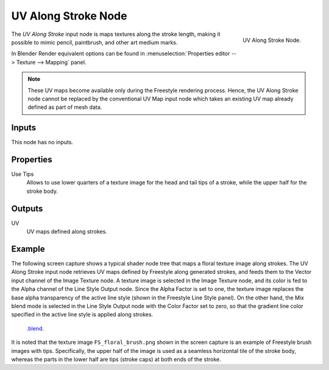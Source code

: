 
********************
UV Along Stroke Node
********************

.. figure:: /images/render_freestyle_parameter-editor_line-style_nodes_uv-along-stroke_node.png
   :align: right

   UV Along Stroke Node.

The *UV Along Stroke* input node is maps textures along the stroke length,
making it possible to mimic pencil, paintbrush, and other art medium marks.

In Blender Render equivalent options can be found in
:menuselection:`Properties editor --> Texture --> Mapping` panel.

.. note::

   These UV maps become available only during the Freestyle rendering process.
   Hence, the UV Along Stroke node cannot be replaced by the conventional UV Map input node
   which takes an existing UV map already defined as part of mesh data.


Inputs
======

This node has no inputs.


Properties
==========

Use Tips
   Allows to use lower quarters of a texture image for the head and tail tips of a stroke,
   while the upper half for the stroke body.


Outputs
=======

UV
   UV maps defined along strokes.


Example
=======

The following screen capture shows a typical shader node tree that maps a floral texture image along strokes.
The UV Along Stroke input node retrieves UV maps defined by Freestyle along generated strokes, and
feeds them to the Vector input channel of the Image Texture node.
A texture image is selected in the Image Texture node,
and its color is fed to the Alpha channel of the Line Style Output node.
Since the Alpha Factor is set to one, the texture image replaces the base alpha transparency of the active line style
(shown in the Freestyle Line Style panel).
On the other hand, the Mix blend mode is selected in the Line Style Output node with the Color Factor set to zero,
so that the gradient line color specified in the active line style is applied along strokes.

.. figure:: /images/render_freestyle_parameter-editor_line-style_nodes_uv-along-stroke_example.png

   `.blend <https://wiki.blender.org/index.php/File:Blender_272_textured_strokes_in_cycles.blend>`__.

It is noted that the texture image ``FS_floral_brush.png``
shown in the screen capture is an example of Freestyle brush images with tips.
Specifically, the upper half of the image is used as a seamless horizontal tile of the stroke body,
whereas the parts in the lower half are tips (stroke caps) at both ends of the stroke.
